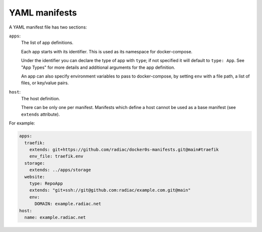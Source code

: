 ==============
YAML manifests
==============

A YAML manifest file has two sections:

``apps``:
  The list of app definitions.

  Each app starts with its identifier. This is used as its namespace for
  docker-compose.

  Under the identifier you can declare the type of app with ``type``; if not specified
  it will default to ``type: App``. See "App Types" for more details and additional
  arguments for the app definition.

  An app can also specify environment variables to pass to docker-compose, by setting
  ``env`` with a file path, a list of files, or key/value pairs.

``host``:
  The host definition.

  There can be only one per manifest. Manifests which define a host cannot be used as a
  base manifest (see ``extends`` attribute).


For example:

.. code-block:: yaml

    apps:
      traefik:
        extends: git+https://github.com/radiac/docker0s-manifests.git@main#traefik
        env_file: traefik.env
      storage:
        extends: ../apps/storage
      website:
        type: RepoApp
        extends: "git+ssh://git@github.com:radiac/example.com.git@main"
        env:
          DOMAIN: example.radiac.net
    host:
      name: example.radiac.net

